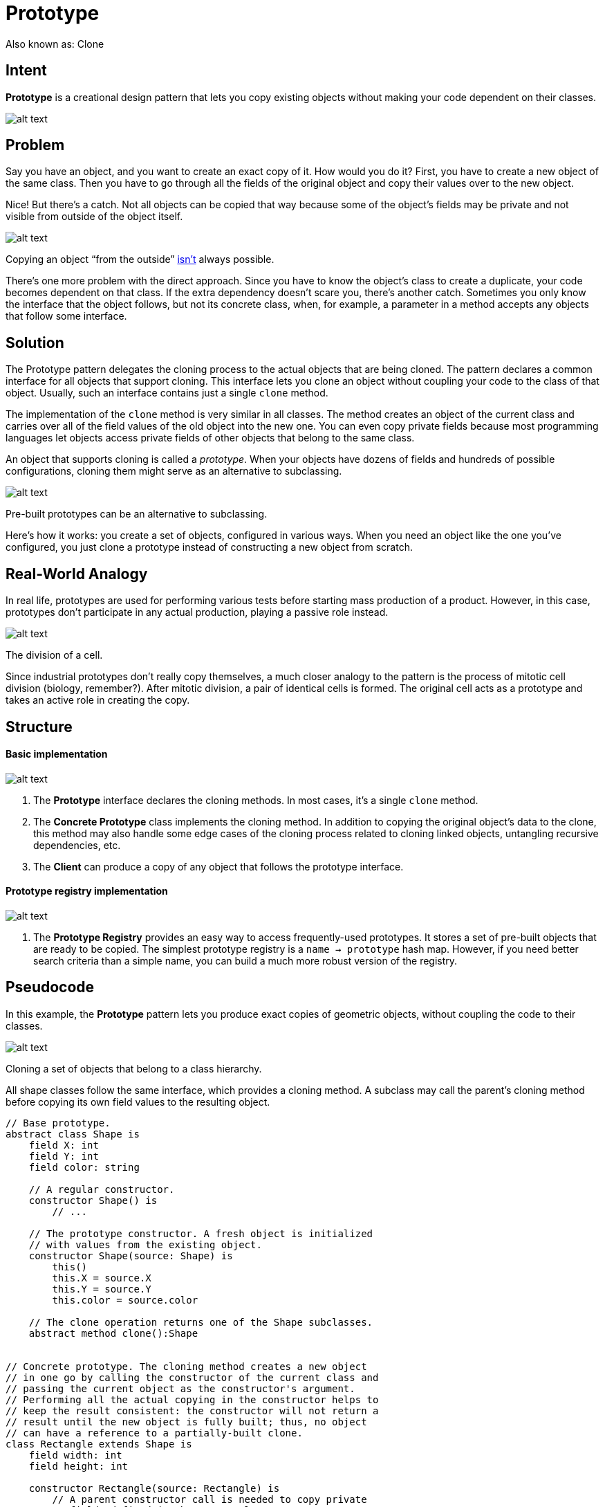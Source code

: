 = Prototype
:figures: 11-development/00-software-development/design-patterns/creational/prototype/article01

Also known as: Clone

== Intent

*Prototype* is a creational design pattern that lets you copy existing objects without making your code dependent on their classes.

image::{figures}/image.png[alt text]

== Problem

Say you have an object, and you want to create an exact copy of it. How would you do it? First, you have to create a new object of the same class. Then you have to go through all the fields of the original object and copy their values over to the new object.

Nice! But there's a catch. Not all objects can be copied that way because some of the object's fields may be private and not visible from outside of the object itself.

image::{figures}/image-1.png[alt text]

Copying an object "`from the outside`" link:/cargo-cult[isn't] always possible.

There's one more problem with the direct approach. Since you have to know the object's class to create a duplicate, your code becomes dependent on that class. If the extra dependency doesn't scare you, there's another catch. Sometimes you only know the interface that the object follows, but not its concrete class, when, for example, a parameter in a method accepts any objects that follow some interface.

== Solution

The Prototype pattern delegates the cloning process to the actual objects that are being cloned. The pattern declares a common interface for all objects that support cloning. This interface lets you clone an object without coupling your code to the class of that object. Usually, such an interface contains just a single `clone` method.

The implementation of the `clone` method is very similar in all classes. The method creates an object of the current class and carries over all of the field values of the old object into the new one. You can even copy private fields because most programming languages let objects access private fields of other objects that belong to the same class.

An object that supports cloning is called a _prototype_. When your objects have dozens of fields and hundreds of possible configurations, cloning them might serve as an alternative to subclassing.

image::{figures}/image-2.png[alt text]

Pre-built prototypes can be an alternative to subclassing.

Here's how it works: you create a set of objects, configured in various ways. When you need an object like the one you've configured, you just clone a prototype instead of constructing a new object from scratch.

== Real-World Analogy

In real life, prototypes are used for performing various tests before starting mass production of a product. However, in this case, prototypes don't participate in any actual production, playing a passive role instead.

image::{figures}/image-3.png[alt text]

The division of a cell.

Since industrial prototypes don't really copy themselves, a much closer analogy to the pattern is the process of mitotic cell division (biology, remember?). After mitotic division, a pair of identical cells is formed. The original cell acts as a prototype and takes an active role in creating the copy.

== Structure

[discrete]
==== Basic implementation

image::{figures}/image-4.png[alt text]

. The *Prototype* interface declares the cloning methods. In most cases, it's a single `clone` method.
. The *Concrete Prototype* class implements the cloning method. In addition to copying the original object's data to the clone, this method may also handle some edge cases of the cloning process related to cloning linked objects, untangling recursive dependencies, etc.
. The *Client* can produce a copy of any object that follows the prototype interface.

[discrete]
==== Prototype registry implementation

image::{figures}/image-5.png[alt text]

. The *Prototype Registry* provides an easy way to access frequently-used prototypes. It stores a set of pre-built objects that are ready to be copied. The simplest prototype registry is a `name → prototype` hash map. However, if you need better search criteria than a simple name, you can build a much more robust version of the registry.

== Pseudocode

In this example, the *Prototype* pattern lets you produce exact copies of geometric objects, without coupling the code to their classes.

image::{figures}/image-6.png[alt text]

Cloning a set of objects that belong to a class hierarchy.

All shape classes follow the same interface, which provides a cloning method. A subclass may call the parent's cloning method before copying its own field values to the resulting object.

....

// Base prototype.
abstract class Shape is
    field X: int
    field Y: int
    field color: string

    // A regular constructor.
    constructor Shape() is
        // ...

    // The prototype constructor. A fresh object is initialized
    // with values from the existing object.
    constructor Shape(source: Shape) is
        this()
        this.X = source.X
        this.Y = source.Y
        this.color = source.color

    // The clone operation returns one of the Shape subclasses.
    abstract method clone():Shape


// Concrete prototype. The cloning method creates a new object
// in one go by calling the constructor of the current class and
// passing the current object as the constructor's argument.
// Performing all the actual copying in the constructor helps to
// keep the result consistent: the constructor will not return a
// result until the new object is fully built; thus, no object
// can have a reference to a partially-built clone.
class Rectangle extends Shape is
    field width: int
    field height: int

    constructor Rectangle(source: Rectangle) is
        // A parent constructor call is needed to copy private
        // fields defined in the parent class.
        super(source)
        this.width = source.width
        this.height = source.height

    method clone():Shape is
        return new Rectangle(this)


class Circle extends Shape is
    field radius: int

    constructor Circle(source: Circle) is
        super(source)
        this.radius = source.radius

    method clone():Shape is
        return new Circle(this)


// Somewhere in the client code.
class Application is
    field shapes: array of Shape

    constructor Application() is
        Circle circle = new Circle()
        circle.X = 10
        circle.Y = 10
        circle.radius = 20
        shapes.add(circle)

        Circle anotherCircle = circle.clone()
        shapes.add(anotherCircle)
        // The \`anotherCircle\` variable contains an exact copy
        // of the \`circle\` object.

        Rectangle rectangle = new Rectangle()
        rectangle.width = 10
        rectangle.height = 20
        shapes.add(rectangle)

    method businessLogic() is
        // Prototype rocks because it lets you produce a copy of
        // an object without knowing anything about its type.
        Array shapesCopy = new Array of Shapes.

        // For instance, we don't know the exact elements in the
        // shapes array. All we know is that they are all
        // shapes. But thanks to polymorphism, when we call the
        // \`clone\` method on a shape the program checks its real
        // class and runs the appropriate clone method defined
        // in that class. That's why we get proper clones
        // instead of a set of simple Shape objects.
        foreach (s in shapes) do
            shapesCopy.add(s.clone())

        // The \`shapesCopy\` array contains exact copies of the
        // \`shape\` array's children.
....

== Applicability

*Use the Prototype pattern when your code shouldn't depend on the concrete classes of objects that you need to copy.*

This happens a lot when your code works with objects passed to you from 3rd-party code via some interface. The concrete classes of these objects are unknown, and you couldn't depend on them even if you wanted to.

The Prototype pattern provides the client code with a general interface for working with all objects that support cloning. This interface makes the client code independent from the concrete classes of objects that it clones.

*Use the pattern when you want to reduce the number of subclasses that only differ in the way they initialize their respective objects.*

Suppose you have a complex class that requires a laborious configuration before it can be used. There are several common ways to configure this class, and this code is scattered through your app. To reduce the duplication, you create several subclasses and put every common configuration code into their constructors. You solved the duplication problem, but now you have lots of dummy subclasses.

The Prototype pattern lets you use a set of pre-built objects configured in various ways as prototypes. Instead of instantiating a subclass that matches some configuration, the client can simply look for an appropriate prototype and clone it.

== How to Implement

. Create the prototype interface and declare the `clone` method in it. Or just add the method to all classes of an existing class hierarchy, if you have one.
. A prototype class must define the alternative constructor that accepts an object of that class as an argument. The constructor must copy the values of all fields defined in the class from the passed object into the newly created instance. If you're changing a subclass, you must call the parent constructor to let the superclass handle the cloning of its private fields.
+
If your programming language doesn't support method overloading, you won't be able to create a separate "`prototype`" constructor. Thus, copying the object's data into the newly created clone will have to be performed within the `clone` method. Still, having this code in a regular constructor is safer because the resulting object is returned fully configured right after you call the `new` operator.

. The cloning method usually consists of just one line: running a `new` operator with the prototypical version of the constructor. Note, that every class must explicitly override the cloning method and use its own class name along with the `new` operator. Otherwise, the cloning method may produce an object of a parent class.
. Optionally, create a centralized prototype registry to store a catalog of frequently used prototypes.
+
You can implement the registry as a new factory class or put it in the base prototype class with a static method for fetching the prototype. This method should search for a prototype based on search criteria that the client code passes to the method. The criteria might either be a simple string tag or a complex set of search parameters. After the appropriate prototype is found, the registry should clone it and return the copy to the client.
+
Finally, replace the direct calls to the subclasses`' constructors with calls to the factory method of the prototype registry.

== Pros and Cons

|===
| Pros | Cons

| You can clone objects without coupling to their concrete classes.
| Cloning complex objects that have circular references might be very tricky.

| You can clone objects without coupling to their concrete classes.
|

| You can get rid of repeated initialization code in favor of cloning pre-built prototypes.
|

| You can produce complex objects more conveniently.
|

| You get an alternative to inheritance when dealing with configuration presets for complex objects.
|
|===

== Relations with Other Patterns

* Many designs start by using link:/design-patterns/factory-method[Factory Method] (less complicated and more customizable via subclasses) and evolve toward link:/design-patterns/abstract-factory[Abstract Factory], link:/design-patterns/prototype[Prototype], or link:/design-patterns/builder[Builder] (more flexible, but more complicated).
* link:/design-patterns/abstract-factory[Abstract Factory] classes are often based on a set of link:/design-patterns/factory-method[Factory Methods], but you can also use link:/design-patterns/prototype[Prototype] to compose the methods on these classes.
* link:/design-patterns/prototype[Prototype] can help when you need to save copies of link:/design-patterns/command[Commands] into history.
* Designs that make heavy use of link:/design-patterns/composite[Composite] and link:/design-patterns/decorator[Decorator] can often benefit from using link:/design-patterns/prototype[Prototype]. Applying the pattern lets you clone complex structures instead of re-constructing them from scratch.
* link:/design-patterns/prototype[Prototype] isn't based on inheritance, so it doesn't have its drawbacks. On the other hand, _Prototype_ requires a complicated initialization of the cloned object. link:/design-patterns/factory-method[Factory Method] is based on inheritance but doesn't require an initialization step.
* Sometimes link:/design-patterns/prototype[Prototype] can be a simpler alternative to link:/design-patterns/memento[Memento]. This works if the object, the state of which you want to store in the history, is fairly straightforward and doesn't have links to external resources, or the links are easy to re-establish.
* link:/design-patterns/abstract-factory[Abstract Factories], link:/design-patterns/builder[Builders] and link:/design-patterns/prototype[Prototypes] can all be implemented as link:/design-patterns/singleton[Singletons].
